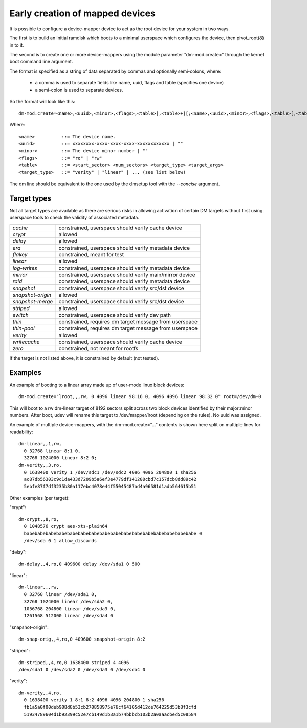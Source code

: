================================
Early creation of mapped devices
================================

It is possible to configure a device-mapper device to act as the root device for
your system in two ways.

The first is to build an initial ramdisk which boots to a minimal userspace
which configures the device, then pivot_root(8) in to it.

The second is to create one or more device-mappers using the module parameter
"dm-mod.create=" through the kernel boot command line argument.

The format is specified as a string of data separated by commas and optionally
semi-colons, where:

 - a comma is used to separate fields like name, uuid, flags and table
   (specifies one device)
 - a semi-colon is used to separate devices.

So the format will look like this::

 dm-mod.create=<name>,<uuid>,<minor>,<flags>,<table>[,<table>+][;<name>,<uuid>,<minor>,<flags>,<table>[,<table>+]+]

Where::

	<name>		::= The device name.
	<uuid>		::= xxxxxxxx-xxxx-xxxx-xxxx-xxxxxxxxxxxx | ""
	<minor>		::= The device minor number | ""
	<flags>		::= "ro" | "rw"
	<table>		::= <start_sector> <num_sectors> <target_type> <target_args>
	<target_type>	::= "verity" | "linear" | ... (see list below)

The dm line should be equivalent to the one used by the dmsetup tool with the
`--concise` argument.

Target types
============

Not all target types are available as there are serious risks in allowing
activation of certain DM targets without first using userspace tools to check
the validity of associated metadata.

======================= =======================================================
`cache`			constrained, userspace should verify cache device
`crypt`			allowed
`delay`			allowed
`era`			constrained, userspace should verify metadata device
`flakey`		constrained, meant for test
`linear`		allowed
`log-writes`		constrained, userspace should verify metadata device
`mirror`		constrained, userspace should verify main/mirror device
`raid`			constrained, userspace should verify metadata device
`snapshot`		constrained, userspace should verify src/dst device
`snapshot-origin`	allowed
`snapshot-merge`	constrained, userspace should verify src/dst device
`striped`		allowed
`switch`		constrained, userspace should verify dev path
`thin`			constrained, requires dm target message from userspace
`thin-pool`		constrained, requires dm target message from userspace
`verity`		allowed
`writecache`		constrained, userspace should verify cache device
`zero`			constrained, not meant for rootfs
======================= =======================================================

If the target is not listed above, it is constrained by default (not tested).

Examples
========
An example of booting to a linear array made up of user-mode linux block
devices::

  dm-mod.create="lroot,,,rw, 0 4096 linear 98:16 0, 4096 4096 linear 98:32 0" root=/dev/dm-0

This will boot to a rw dm-linear target of 8192 sectors split across two block
devices identified by their major:minor numbers.  After boot, udev will rename
this target to /dev/mapper/lroot (depending on the rules). No uuid was assigned.

An example of multiple device-mappers, with the dm-mod.create="..." contents
is shown here split on multiple lines for readability::

  dm-linear,,1,rw,
    0 32768 linear 8:1 0,
    32768 1024000 linear 8:2 0;
  dm-verity,,3,ro,
    0 1638400 verity 1 /dev/sdc1 /dev/sdc2 4096 4096 204800 1 sha256
    ac87db56303c9c1da433d7209b5a6ef3e4779df141200cbd7c157dcb8dd89c42
    5ebfe87f7df3235b80a117ebc4078e44f55045487ad4a96581d1adb564615b51

Other examples (per target):

"crypt"::

  dm-crypt,,8,ro,
    0 1048576 crypt aes-xts-plain64
    babebabebabebabebabebabebabebabebabebabebabebabebabebabebabebabe 0
    /dev/sda 0 1 allow_discards

"delay"::

  dm-delay,,4,ro,0 409600 delay /dev/sda1 0 500

"linear"::

  dm-linear,,,rw,
    0 32768 linear /dev/sda1 0,
    32768 1024000 linear /dev/sda2 0,
    1056768 204800 linear /dev/sda3 0,
    1261568 512000 linear /dev/sda4 0

"snapshot-origin"::

  dm-snap-orig,,4,ro,0 409600 snapshot-origin 8:2

"striped"::

  dm-striped,,4,ro,0 1638400 striped 4 4096
  /dev/sda1 0 /dev/sda2 0 /dev/sda3 0 /dev/sda4 0

"verity"::

  dm-verity,,4,ro,
    0 1638400 verity 1 8:1 8:2 4096 4096 204800 1 sha256
    fb1a5a0f00deb908d8b53cb270858975e76cf64105d412ce764225d53b8f3cfd
    51934789604d1b92399c52e7cb149d1b3a1b74bbbcb103b2a0aaacbed5c08584

